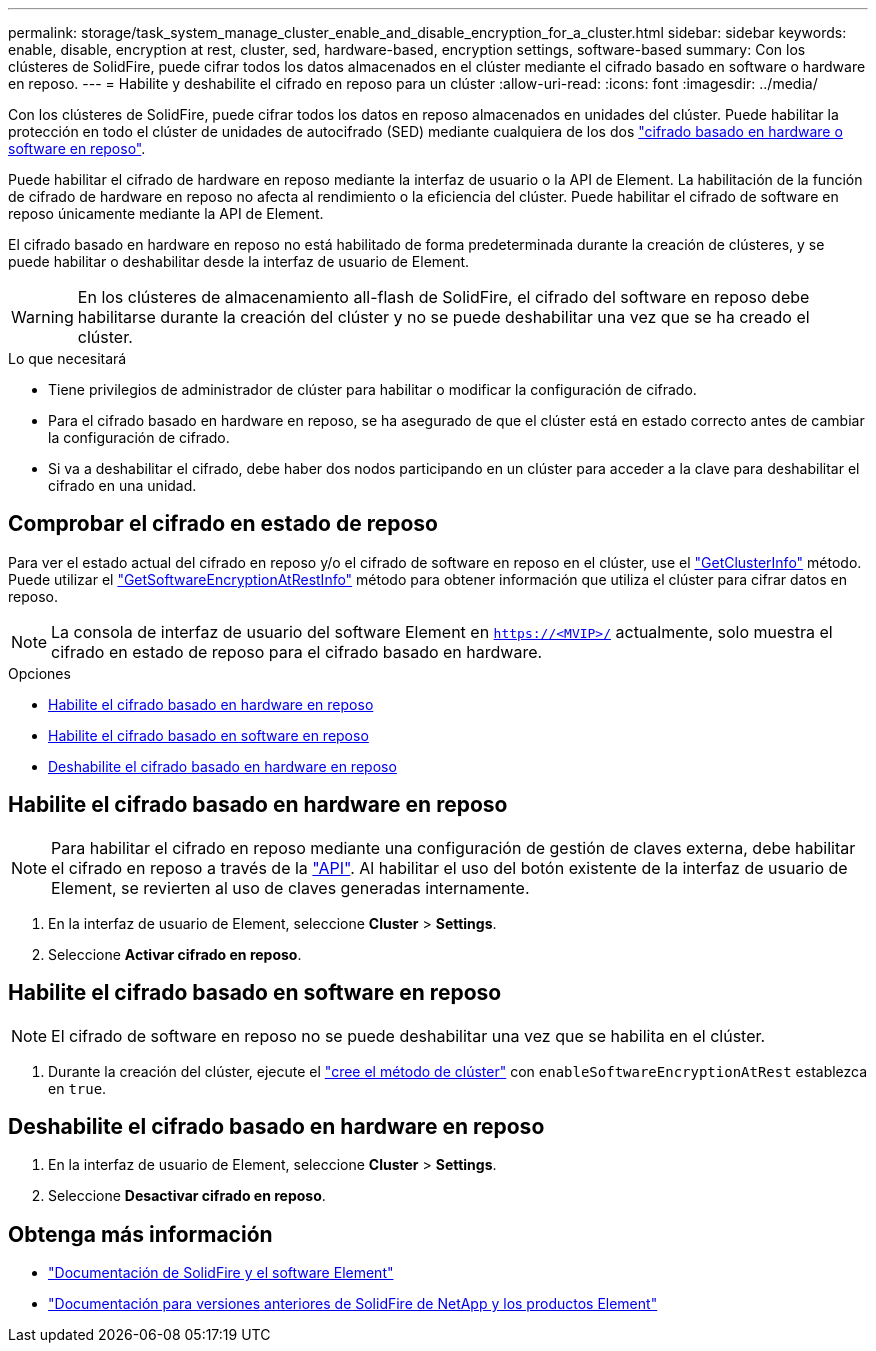 ---
permalink: storage/task_system_manage_cluster_enable_and_disable_encryption_for_a_cluster.html 
sidebar: sidebar 
keywords: enable, disable, encryption at rest, cluster, sed, hardware-based, encryption settings, software-based 
summary: Con los clústeres de SolidFire, puede cifrar todos los datos almacenados en el clúster mediante el cifrado basado en software o hardware en reposo. 
---
= Habilite y deshabilite el cifrado en reposo para un clúster
:allow-uri-read: 
:icons: font
:imagesdir: ../media/


[role="lead"]
Con los clústeres de SolidFire, puede cifrar todos los datos en reposo almacenados en unidades del clúster. Puede habilitar la protección en todo el clúster de unidades de autocifrado (SED) mediante cualquiera de los dos link:../concepts/concept_solidfire_concepts_security.html["cifrado basado en hardware o software en reposo"].

Puede habilitar el cifrado de hardware en reposo mediante la interfaz de usuario o la API de Element. La habilitación de la función de cifrado de hardware en reposo no afecta al rendimiento o la eficiencia del clúster. Puede habilitar el cifrado de software en reposo únicamente mediante la API de Element.

El cifrado basado en hardware en reposo no está habilitado de forma predeterminada durante la creación de clústeres, y se puede habilitar o deshabilitar desde la interfaz de usuario de Element.


WARNING: En los clústeres de almacenamiento all-flash de SolidFire, el cifrado del software en reposo debe habilitarse durante la creación del clúster y no se puede deshabilitar una vez que se ha creado el clúster.

.Lo que necesitará
* Tiene privilegios de administrador de clúster para habilitar o modificar la configuración de cifrado.
* Para el cifrado basado en hardware en reposo, se ha asegurado de que el clúster está en estado correcto antes de cambiar la configuración de cifrado.
* Si va a deshabilitar el cifrado, debe haber dos nodos participando en un clúster para acceder a la clave para deshabilitar el cifrado en una unidad.




== Comprobar el cifrado en estado de reposo

Para ver el estado actual del cifrado en reposo y/o el cifrado de software en reposo en el clúster, use el link:../api/reference_element_api_getclusterinfo.html["GetClusterInfo"] método. Puede utilizar el link:../api/reference_element_api_getsoftwareencryptionatrestinfo.html["GetSoftwareEncryptionAtRestInfo"] método para obtener información que utiliza el clúster para cifrar datos en reposo.


NOTE: La consola de interfaz de usuario del software Element en `https://<MVIP>/` actualmente, solo muestra el cifrado en estado de reposo para el cifrado basado en hardware.

.Opciones
* <<Habilite el cifrado basado en hardware en reposo>>
* <<Habilite el cifrado basado en software en reposo>>
* <<Deshabilite el cifrado basado en hardware en reposo>>




== Habilite el cifrado basado en hardware en reposo


NOTE: Para habilitar el cifrado en reposo mediante una configuración de gestión de claves externa, debe habilitar el cifrado en reposo a través de la link:../api/reference_element_api_enableencryptionatrest.html["API"]. Al habilitar el uso del botón existente de la interfaz de usuario de Element, se revierten al uso de claves generadas internamente.

. En la interfaz de usuario de Element, seleccione *Cluster* > *Settings*.
. Seleccione *Activar cifrado en reposo*.




== Habilite el cifrado basado en software en reposo


NOTE: El cifrado de software en reposo no se puede deshabilitar una vez que se habilita en el clúster.

. Durante la creación del clúster, ejecute el link:../api/reference_element_api_createcluster.html["cree el método de clúster"] con `enableSoftwareEncryptionAtRest` establezca en `true`.




== Deshabilite el cifrado basado en hardware en reposo

. En la interfaz de usuario de Element, seleccione *Cluster* > *Settings*.
. Seleccione *Desactivar cifrado en reposo*.


[discrete]
== Obtenga más información

* https://docs.netapp.com/us-en/element-software/index.html["Documentación de SolidFire y el software Element"]
* https://docs.netapp.com/sfe-122/topic/com.netapp.ndc.sfe-vers/GUID-B1944B0E-B335-4E0B-B9F1-E960BF32AE56.html["Documentación para versiones anteriores de SolidFire de NetApp y los productos Element"^]

